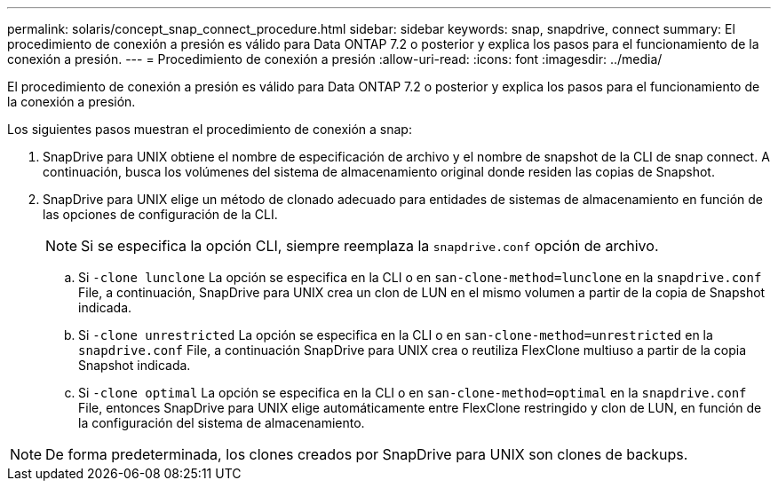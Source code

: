 ---
permalink: solaris/concept_snap_connect_procedure.html 
sidebar: sidebar 
keywords: snap, snapdrive, connect 
summary: El procedimiento de conexión a presión es válido para Data ONTAP 7.2 o posterior y explica los pasos para el funcionamiento de la conexión a presión. 
---
= Procedimiento de conexión a presión
:allow-uri-read: 
:icons: font
:imagesdir: ../media/


[role="lead"]
El procedimiento de conexión a presión es válido para Data ONTAP 7.2 o posterior y explica los pasos para el funcionamiento de la conexión a presión.

Los siguientes pasos muestran el procedimiento de conexión a snap:

. SnapDrive para UNIX obtiene el nombre de especificación de archivo y el nombre de snapshot de la CLI de snap connect. A continuación, busca los volúmenes del sistema de almacenamiento original donde residen las copias de Snapshot.
. SnapDrive para UNIX elige un método de clonado adecuado para entidades de sistemas de almacenamiento en función de las opciones de configuración de la CLI.
+

NOTE: Si se especifica la opción CLI, siempre reemplaza la `snapdrive.conf` opción de archivo.

+
.. Si `-clone lunclone` La opción se especifica en la CLI o en `san-clone-method=lunclone` en la `snapdrive.conf` File, a continuación, SnapDrive para UNIX crea un clon de LUN en el mismo volumen a partir de la copia de Snapshot indicada.
.. Si `-clone unrestricted` La opción se especifica en la CLI o en `san-clone-method=unrestricted` en la `snapdrive.conf` File, a continuación SnapDrive para UNIX crea o reutiliza FlexClone multiuso a partir de la copia Snapshot indicada.
.. Si `-clone optimal` La opción se especifica en la CLI o en `san-clone-method=optimal` en la `snapdrive.conf` File, entonces SnapDrive para UNIX elige automáticamente entre FlexClone restringido y clon de LUN, en función de la configuración del sistema de almacenamiento.





NOTE: De forma predeterminada, los clones creados por SnapDrive para UNIX son clones de backups.
